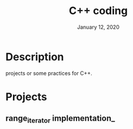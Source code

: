 #+TITLE:   C++ coding
#+DATE:    January 12, 2020
#+SINCE:   {replace with next tagged release version}
#+STARTUP: inlineimages

* Table of Contents :TOC_3:noexport:
- [[#description][Description]]
- [[#projects][Projects]]
  - [[#range_iterator-implementation_][range_iterator implementation_]]

* Description
projects or some practices for C++.

* Projects
** range_iterator implementation_
